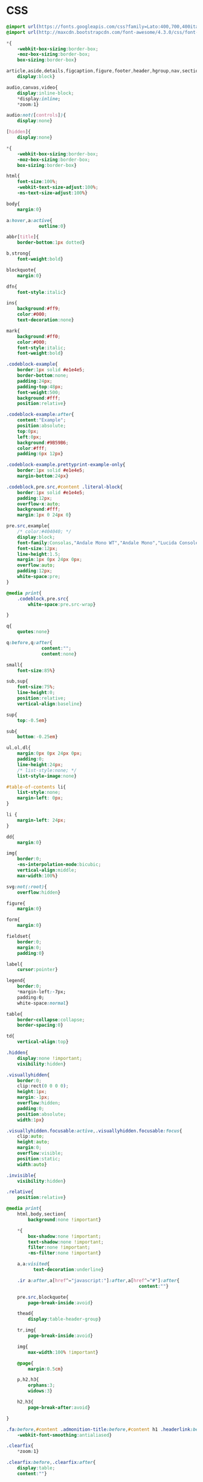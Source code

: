 ﻿

* CSS
  :PROPERTIES:
  :tangle:   css/readtheorg.css
  :END:

#+begin_src css
@import url(https://fonts.googleapis.com/css?family=Lato:400,700,400italic,700italic|Roboto+Slab:400,700|Inconsolata:400,700);
@import url(http://maxcdn.bootstrapcdn.com/font-awesome/4.3.0/css/font-awesome.min.css);

*{
    -webkit-box-sizing:border-box;
    -moz-box-sizing:border-box;
    box-sizing:border-box}

article,aside,details,figcaption,figure,footer,header,hgroup,nav,section{
    display:block}

audio,canvas,video{
    display:inline-block;
    *display:inline;
    *zoom:1}

audio:not([controls]){
    display:none}

[hidden]{
    display:none}

*{
    -webkit-box-sizing:border-box;
    -moz-box-sizing:border-box;
    box-sizing:border-box}

html{
    font-size:100%;
    -webkit-text-size-adjust:100%;
    -ms-text-size-adjust:100%}

body{
    margin:0}

a:hover,a:active{
            outline:0}

abbr[title]{
    border-bottom:1px dotted}

b,strong{
    font-weight:bold}

blockquote{
    margin:0}

dfn{
    font-style:italic}

ins{
    background:#ff9;
    color:#000;
    text-decoration:none}

mark{
    background:#ff0;
    color:#000;
    font-style:italic;
    font-weight:bold}

.codeblock-example{
    border:1px solid #e1e4e5;
    border-bottom:none;
    padding:24px;
    padding-top:48px;
    font-weight:500;
    background:#fff;
    position:relative}

.codeblock-example:after{
    content:"Example";
    position:absolute;
    top:0px;
    left:0px;
    background:#9B59B6;
    color:#fff;
    padding:6px 12px}

.codeblock-example.prettyprint-example-only{
    border:1px solid #e1e4e5;
    margin-bottom:24px}

.codeblock,pre.src,#content .literal-block{
    border:1px solid #e1e4e5;
    padding:12px;
    overflow-x:auto;
    background:#fff;
    margin:1px 0 24px 0}

pre.src,example{
    /* color:#404040; */
    display:block;
    font-family:Consolas,"Andale Mono WT","Andale Mono","Lucida Console","Lucida Sans Typewriter","DejaVu Sans Mono","Bitstream Vera Sans Mono","Liberation Mono","Nimbus Mono L",Monaco,"Courier New",Courier,monospace;
    font-size:12px;
    line-height:1.5;
    margin:1px 0px 24px 0px;
    overflow:auto;
    padding:12px;
    white-space:pre;
}

@media print{
    .codeblock,pre.src{
        white-space:pre.src-wrap}

}

q{
    quotes:none}

q:before,q:after{
             content:"";
             content:none}

small{
    font-size:85%}

sub,sup{
    font-size:75%;
    line-height:0;
    position:relative;
    vertical-align:baseline}

sup{
    top:-0.5em}

sub{
    bottom:-0.25em}

ul,ol,dl{
    margin:0px 0px 24px 0px;
    padding:0;
    line-height:24px;
    /* list-style:none; */
    list-style-image:none}

#table-of-contents li{
    list-style:none;
    margin-left: 0px;
}

li {
    margin-left: 24px;
}

dd{
    margin:0}

img{
    border:0;
    -ms-interpolation-mode:bicubic;
    vertical-align:middle;
    max-width:100%}

svg:not(:root){
    overflow:hidden}

figure{
    margin:0}

form{
    margin:0}

fieldset{
    border:0;
    margin:0;
    padding:0}

label{
    cursor:pointer}

legend{
    border:0;
    *margin-left:-7px;
    padding:0;
    white-space:normal}

table{
    border-collapse:collapse;
    border-spacing:0}

td{
    vertical-align:top}

.hidden{
    display:none !important;
    visibility:hidden}

.visuallyhidden{
    border:0;
    clip:rect(0 0 0 0);
    height:1px;
    margin:-1px;
    overflow:hidden;
    padding:0;
    position:absolute;
    width:1px}

.visuallyhidden.focusable:active,.visuallyhidden.focusable:focus{
    clip:auto;
    height:auto;
    margin:0;
    overflow:visible;
    position:static;
    width:auto}

.invisible{
    visibility:hidden}

.relative{
    position:relative}

@media print{
    html,body,section{
        background:none !important}

    *{
        box-shadow:none !important;
        text-shadow:none !important;
        filter:none !important;
        -ms-filter:none !important}

    a,a:visited{
          text-decoration:underline}

    .ir a:after,a[href^="javascript:"]:after,a[href^="#"]:after{
                                                 content:""}

    pre.src,blockquote{
        page-break-inside:avoid}

    thead{
        display:table-header-group}

    tr,img{
        page-break-inside:avoid}

    img{
        max-width:100% !important}

    @page{
        margin:0.5cm}

    p,h2,h3{
        orphans:3;
        widows:3}

    h2,h3{
        page-break-after:avoid}

}

.fa:before,#content .admonition-title:before,#content h1 .headerlink:before,#content h2 .headerlink:before,#content h3 .headerlink:before,#content h4 .headerlink:before,#content h5 .headerlink:before,#content h6 .headerlink:before,#content dl dt .headerlink:before,.icon:before,.wy-dropdown .caret:before,.wy-inline-validate.wy-inline-validate-success .wy-input-context:before,.wy-inline-validate.wy-inline-validate-danger .wy-input-context:before,.wy-inline-validate.wy-inline-validate-warning .wy-input-context:before,.wy-inline-validate.wy-inline-validate-info .wy-input-context:before,.wy-alert,#content .note,#content .attention,#content .caution,#content .danger,#content .error,#content .hint,#content .important,#content .tip,#content .warning,#content .seealso,#content .admonitiontodo,.btn,input[type="text"],input[type="password"],input[type="email"],input[type="url"],input[type="date"],input[type="month"],input[type="time"],input[type="datetime"],input[type="datetime-local"],input[type="week"],input[type="number"],input[type="search"],input[type="tel"],input[type="color"],select,textarea,#table-of-contents li.on a,#table-of-contents li.current>a,.wy-side-nav-search>a,.wy-side-nav-search .wy-dropdown>a,.wy-nav-top a{
    -webkit-font-smoothing:antialiased}

.clearfix{
    *zoom:1}

.clearfix:before,.clearfix:after{
    display:table;
    content:""}

.clearfix:after{
    clear:both}

/*!
 *  Font Awesome 4.1.0 by @davegandy - http://fontawesome.io - @fontawesome
 *  License - http://fontawesome.io/license (Font: SIL OFL 1.1, CSS: MIT License)
 */@font-face{
    font-family:'FontAwesome';
    src:url("../fonts/fontawesome-webfont.eot?v=4.1.0");
    src:url("../fonts/fontawesome-webfont.eot?#iefix&v=4.1.0") format("embedded-opentype"),url("../fonts/fontawesome-webfont.woff?v=4.1.0") format("woff"),url("../fonts/fontawesome-webfont.ttf?v=4.1.0") format("truetype"),url("../fonts/fontawesome-webfont.svg?v=4.1.0#fontawesomeregular") format("svg");
    font-weight:normal;
    font-style:normal}

.fa,#content .admonition-title,.icon{
    display:inline-block;
    font-family:FontAwesome;
    font-style:normal;
    font-weight:normal;
    line-height:1;
    -webkit-font-smoothing:antialiased;
    -moz-osx-font-smoothing:grayscale}

.fa-lg{
    font-size:1.33333em;
    line-height:0.75em;
    vertical-align:-15%}

.fa-2x{
    font-size:2em}

.fa-3x{
    font-size:3em}

.fa-4x{
    font-size:4em}

.fa-5x{
    font-size:5em}

.fa-fw{
    width:1.28571em;
    text-align:center}

.fa-ul{
    padding-left:0;
    margin-left:2.14286em;
    list-style-type:none}

.fa-ul>li{
    position:relative}

.fa-li{
    position:absolute;
    left:-2.14286em;
    width:2.14286em;
    top:0.14286em;
    text-align:center}

.fa-li.fa-lg{
    left:-1.85714em}

.fa-border{
    padding:.2em .25em .15em;
    border:solid 0.08em #eee;
    border-radius:.1em}

.pull-right{
    float:right}

.pull-left{
    float:left}

/* .fa.pull-left,#content .pull-left.admonition-title,#content h1 .pull-left.headerlink,#content h2 .pull-left.headerlink,#content h3 .pull-left.headerlink,#content h4 .pull-left.headerlink,#content h5 .pull-left.headerlink,#content h6 .pull-left.headerlink,#content dl dt .pull-left.headerlink,.pull-left.icon{ */
/*     margin-right:.3em} */
/*  */
/* .fa.pull-right,#content .pull-right.admonition-title,#content h1 .pull-right.headerlink,#content h2 .pull-right.headerlink,#content h3 .pull-right.headerlink,#content h4 .pull-right.headerlink,#content h5 .pull-right.headerlink,#content h6 .pull-right.headerlink,#content dl dt .pull-right.headerlink,.pull-right.icon{ */
/*     margin-left:.3em} */

.fa-spin{
    -webkit-animation:spin 2s infinite linear;
    -moz-animation:spin 2s infinite linear;
    -o-animation:spin 2s infinite linear;
    animation:spin 2s infinite linear}

@-moz-keyframes spin{
    0%{
        -moz-transform:rotate(0deg)}

    100%{
        -moz-transform:rotate(359deg)}

}

@-webkit-keyframes spin{
    0%{
        -webkit-transform:rotate(0deg)}

    100%{
        -webkit-transform:rotate(359deg)}

}

@-o-keyframes spin{
    0%{
        -o-transform:rotate(0deg)}

    100%{
        -o-transform:rotate(359deg)}

}

@keyframes spin{
    0%{
        -webkit-transform:rotate(0deg);
        transform:rotate(0deg)}

    100%{
        -webkit-transform:rotate(359deg);
        transform:rotate(359deg)}

}

.fa-rotate-90{
    filter:progid:DXImageTransform.Microsoft.BasicImage(rotation=1);
    -webkit-transform:rotate(90deg);
    -moz-transform:rotate(90deg);
    -ms-transform:rotate(90deg);
    -o-transform:rotate(90deg);
    transform:rotate(90deg)}

.fa-rotate-180{
    filter:progid:DXImageTransform.Microsoft.BasicImage(rotation=2);
    -webkit-transform:rotate(180deg);
    -moz-transform:rotate(180deg);
    -ms-transform:rotate(180deg);
    -o-transform:rotate(180deg);
    transform:rotate(180deg)}

.fa-rotate-270{
    filter:progid:DXImageTransform.Microsoft.BasicImage(rotation=3);
    -webkit-transform:rotate(270deg);
    -moz-transform:rotate(270deg);
    -ms-transform:rotate(270deg);
    -o-transform:rotate(270deg);
    transform:rotate(270deg)}

.fa-flip-horizontal{
    filter:progid:DXImageTransform.Microsoft.BasicImage(rotation=0);
    -webkit-transform:scale(-1, 1);
    -moz-transform:scale(-1, 1);
    -ms-transform:scale(-1, 1);
    -o-transform:scale(-1, 1);
    transform:scale(-1, 1)}

.fa-flip-vertical{
    filter:progid:DXImageTransform.Microsoft.BasicImage(rotation=2);
    -webkit-transform:scale(1, -1);
    -moz-transform:scale(1, -1);
    -ms-transform:scale(1, -1);
    -o-transform:scale(1, -1);
    transform:scale(1, -1)}

.fa-stack{
    position:relative;
    display:inline-block;
    width:2em;
    height:2em;
    line-height:2em;
    vertical-align:middle}

.fa-stack-1x,.fa-stack-2x{
    position:absolute;
    left:0;
    width:100%;
    text-align:center}

.fa-stack-1x{
    line-height:inherit}

.fa-stack-2x{
    font-size:2em}

.fa-inverse{
    color:#fff}

.fa,#content .admonition-title{
    font-family:inherit}

.fa:before,#content .admonition-title:before{
    font-family:"FontAwesome";
    display:inline-block;
    font-style:normal;
    font-weight:normal;
    line-height:1;
    text-decoration:inherit}

a .fa,a #content .admonition-title,#content a .admonition-title{
    display:inline-block;
    text-decoration:inherit}

.btn .fa,.btn #content .admonition-title,#content .btn .admonition-title,.nav #content .admonition-title,#content .nav .admonition-title,.nav .icon{
    display:inline}

.btn.fa:before,#content .btn.admonition-title:before{
    opacity:0.5;
    -webkit-transition:opacity 0.05s ease-in;
    -moz-transition:opacity 0.05s ease-in;
    transition:opacity 0.05s ease-in}

.btn.fa:hover:before,#content .btn.admonition-title:hover:before{
    opacity:1}

.btn-mini .fa:before,.btn-mini #content .admonition-title:before,#content .btn-mini .admonition-title:before{
    font-size:14px;
    vertical-align:-15%}

.wy-alert,#content .note,#content .attention,#content .caution,#content .danger,#content .error,#content .hint,#content .important,#content .tip,#content .warning,#content .seealso,#content .admonitiontodo{
    padding:12px;
    line-height:24px;
    margin-bottom:24px;
    /* background:#e7f2fa; */
}

.example{
    padding:12px;
    font-size: 12px;
    line-height: 1.5;
    margin-bottom:24px;
}

.wy-alert-title,#content .admonition-title{
    color:#fff;
    font-weight:bold;
    display:block;
    color:#fff;
    /* background:#6ab0de; */
    /* margin:-12px; */
    padding:6px 12px;
    margin-bottom:0px}

#content .danger,#content .error{
    background:#fdf3f2}

.wy-alert.wy-alert-warning,#content .wy-alert-warning.note,#content .attention,#content .caution,#content .wy-alert-warning.danger,#content .wy-alert-warning.error,#content .wy-alert-warning.hint,#content .wy-alert-warning.important,#content .wy-alert-warning.tip,#content .warning,#content .wy-alert-warning.seealso,#content .admonitiontodo{
    background:#ffedcc}

.inlinetask {
    background: #f2d9b4;  /* url(dialog-todo.png) no-repeat 10px 8px; */
    /* border: 2px solid #e9b96e; */
    border-right-style: none;
    border-left-style: none;
    /* padding: 10px 20px 10px 60px; */
    padding: 9px 12px;
    margin-bottom: 24px;
    font-family:"Roboto Slab","ff-tisa-web-pro","Georgia",Arial,sans-serif}

#content .admonition-title.note:before, #content .admonition-title.seealso:before,
#content .admonition-title.warning:before, #content .admonition-title.caution:before,
#content .admonition-title.attention:before,
#content .admonition-title.tip:before, #content .admonition-title.hint:before,
#content .admonition-title.important:before,
#content .admonition-title.error:before, #content .admonition-title.danger:before{
    font-family:FontAwesome;
    content: "";}

#content .note,#content .seealso{
    background:#e7f2fa}

#content .neutral{
    color:#404040;
    background:#e1e4e5}

#content .example{
    color:#404040;
    border:1px solid #e1e4e5;
    background:#f3f6f6}

.wy-alert p:last-child,#content .note p:last-child,#content .attention p:last-child,#content .caution p:last-child,#content .danger p:last-child,#content .error p:last-child,#content .hint p:last-child,#content .important p:last-child,#content .tip p:last-child,#content .warning p:last-child,#content .seealso p:last-child,#content .admonitiontodo p:last-child{
    margin-bottom:0}

#content .admonition-title.tip,#content .admonition-title.important,#content .admonition-title.hint{
    line-height: 1;
    background:#1abc9c}

#content .important,#content .tip,#content .hint{
    background:#dbfaf4}

#content .admonition-title.note,#content .admonition-title.seealso{
    line-height: 1;
    background:#6ab0de}

#content .admonition-title.warning,#content .admonition-title.caution,#content .admonition-title.attention{
    line-height: 1;
    background:#F0B37E}

#content .admonition-title.error,#content .admonition-title.danger{
    line-height: 1;
    background:#f29f97}

@media screen and (max-width: 768px){
    .wy-tray-container{
        bottom:auto;
        top:0;
        width:100%}

    .wy-tray-container li{
        width:100%}

}

button{
    font-size:100%;
    margin:0;
    vertical-align:baseline;
    *vertical-align:middle;
    cursor:pointer;
    line-height:normal;
    -webkit-appearance:button;
    *overflow:visible}

button::-moz-focus-inner,input::-moz-focus-inner{
                             border:0;
                             padding:0}

button[disabled]{
    cursor:default}

.btn{
    display:inline-block;
    border-radius:2px;
    line-height:normal;
    white-space:nowrap;
    text-align:center;
    cursor:pointer;
    font-size:100%;
    padding:6px 12px 8px 12px;
    color:#fff;
    border:1px solid rgba(0,0,0,0.1);
    background-color:#27AE60;
    text-decoration:none;
    font-weight:normal;
    font-family:"Lato","proxima-nova","Helvetica Neue",Arial,sans-serif;
    box-shadow:0px 1px 2px -1px rgba(255,255,255,0.5) inset,0px -2px 0px 0px rgba(0,0,0,0.1) inset;
    outline-none:false;
    vertical-align:middle;
    *display:inline;
    zoom:1;
    -webkit-user-drag:none;
    -webkit-user-select:none;
    -moz-user-select:none;
    -ms-user-select:none;
    user-select:none;
    -webkit-transition:all 0.1s linear;
    -moz-transition:all 0.1s linear;
    transition:all 0.1s linear}

.btn-hover{
    background:#2e8ece;
    color:#fff}

.btn:hover{
    background:#2cc36b;
    color:#fff}

.btn:focus{
    background:#2cc36b;
    outline:0}

.btn:active{
    box-shadow:0px -1px 0px 0px rgba(0,0,0,0.05) inset,0px 2px 0px 0px rgba(0,0,0,0.1) inset;
    padding:8px 12px 6px 12px}

.btn:visited{
    color:#fff}

.btn:disabled{
    background-image:none;
    filter:progid:DXImageTransform.Microsoft.gradient(enabled = false);
    filter:alpha(opacity=40);
    opacity:0.4;
    cursor:not-allowed;
    box-shadow:none}

.btn-disabled{
    background-image:none;
    filter:progid:DXImageTransform.Microsoft.gradient(enabled = false);
    filter:alpha(opacity=40);
    opacity:0.4;
    cursor:not-allowed;
    box-shadow:none}

.btn-disabled:hover,.btn-disabled:focus,.btn-disabled:active{
    background-image:none;
    filter:progid:DXImageTransform.Microsoft.gradient(enabled = false);
    filter:alpha(opacity=40);
    opacity:0.4;
    cursor:not-allowed;
    box-shadow:none}

.btn::-moz-focus-inner{
    padding:0;
    border:0}

.btn-small{
    font-size:80%}

.btn-info{
    background-color:#2980B9 !important}

.btn-info:hover{
    background-color:#2e8ece !important}

.btn-neutral{
    background-color:#f3f6f6 !important;
    color:#404040 !important}

.btn-neutral:hover{
    background-color:#e5ebeb !important;
    color:#404040}

.btn-neutral:visited{
    color:#404040 !important}

.btn-success{
    background-color:#27AE60 !important}

.btn-success:hover{
    background-color:#295 !important}

.btn-danger{
    background-color:#E74C3C !important}

.btn-danger:hover{
    background-color:#ea6153 !important}

.btn-warning{
    background-color:#E67E22 !important}

.btn-warning:hover{
    background-color:#e98b39 !important}

.btn-invert{
    background-color:#222}

.btn-invert:hover{
    background-color:#2f2f2f !important}

.btn-link{
    background-color:transparent !important;
    color:#2980B9;
    box-shadow:none;
    border-color:transparent !important}

.btn-link:hover{
    background-color:transparent !important;
    color:#409ad5 !important;
    box-shadow:none}

.btn-link:active{
    background-color:transparent !important;
    color:#409ad5 !important;
    box-shadow:none}

.btn-link:visited{
    color:#9B59B6}

.wy-btn-group{
    margin-bottom:24px;
    *zoom:1}

.wy-btn-group:before,.wy-btn-group:after{
    display:table;
    content:""}

.wy-btn-group:after{
    clear:both}

legend{
    display:block;
    width:100%;
    border:0;
    padding:0;
    white-space:normal;
    margin-bottom:24px;
    font-size:150%;
    *margin-left:-7px}

label{
    display:block;
    margin:0 0 0.3125em 0;
    color:#333;
    font-size:90%}

input,select,textarea{
    font-size:100%;
    margin:0;
    vertical-align:baseline;
    *vertical-align:middle}

.wy-form-message-inline{
    display:inline-block;
    padding-left:0.3em;
    color:#666;
    vertical-align:middle;
    font-size:90%}

.wy-form-message{
    display:block;
    color:#999;
    font-size:70%;
    margin-top:0.3125em;
    font-style:italic}

input{
    line-height:normal}

input[type="button"],input[type="reset"],input[type="submit"]{
    -webkit-appearance:button;
    cursor:pointer;
    font-family:"Lato","proxima-nova","Helvetica Neue",Arial,sans-serif;
    *overflow:visible}

input[type="text"],input[type="password"],input[type="email"],input[type="url"],input[type="date"],input[type="month"],input[type="time"],input[type="datetime"],input[type="datetime-local"],input[type="week"],input[type="number"],input[type="search"],input[type="tel"],input[type="color"]{
    -webkit-appearance:none;
    padding:6px;
    display:inline-block;
    border:1px solid #ccc;
    font-size:80%;
    font-family:"Lato","proxima-nova","Helvetica Neue",Arial,sans-serif;
    box-shadow:inset 0 1px 3px #ddd;
    border-radius:0;
    -webkit-transition:border 0.3s linear;
    -moz-transition:border 0.3s linear;
    transition:border 0.3s linear}

input[type="datetime-local"]{
    padding:0.34375em 0.625em}

input[disabled]{
    cursor:default}

input[type="checkbox"],input[type="radio"]{
    -webkit-box-sizing:border-box;
    -moz-box-sizing:border-box;
    box-sizing:border-box;
    padding:0;
    margin-right:0.3125em;
    *height:13px;
    *width:13px}

input[type="search"]{
    -webkit-box-sizing:border-box;
    -moz-box-sizing:border-box;
    box-sizing:border-box}

input[type="search"]::-webkit-search-cancel-button,input[type="search"]::-webkit-search-decoration{
                                                       -webkit-appearance:none}

input[type="text"]:focus,input[type="password"]:focus,input[type="email"]:focus,input[type="url"]:focus,input[type="date"]:focus,input[type="month"]:focus,input[type="time"]:focus,input[type="datetime"]:focus,input[type="datetime-local"]:focus,input[type="week"]:focus,input[type="number"]:focus,input[type="search"]:focus,input[type="tel"]:focus,input[type="color"]:focus{
    outline:0;
    outline:thin dotted \9;
    border-color:#333}

input.no-focus:focus{
    border-color:#ccc !important}

input[type="file"]:focus,input[type="radio"]:focus,input[type="checkbox"]:focus{
    outline:thin dotted #333;
    outline:1px auto #129FEA}

input[type="text"][disabled],input[type="password"][disabled],input[type="email"][disabled],input[type="url"][disabled],input[type="date"][disabled],input[type="month"][disabled],input[type="time"][disabled],input[type="datetime"][disabled],input[type="datetime-local"][disabled],input[type="week"][disabled],input[type="number"][disabled],input[type="search"][disabled],input[type="tel"][disabled],input[type="color"][disabled]{
    cursor:not-allowed;
    background-color:#f3f6f6;
    color:#cad2d3}

input:focus:invalid,textarea:focus:invalid,select:focus:invalid{
                                               color:#E74C3C;
                                               border:1px solid #E74C3C}

input:focus:invalid:focus,textarea:focus:invalid:focus,select:focus:invalid:focus{
                                                           border-color:#E74C3C}

input[type="file"]:focus:invalid:focus,input[type="radio"]:focus:invalid:focus,input[type="checkbox"]:focus:invalid:focus{
                                                                                   outline-color:#E74C3C}

input.wy-input-large{
    padding:12px;
    font-size:100%}

textarea{
    overflow:auto;
    vertical-align:top;
    width:100%;
    font-family:"Lato","proxima-nova","Helvetica Neue",Arial,sans-serif}

select,textarea{
    padding:0.5em 0.625em;
    display:inline-block;
    border:1px solid #ccc;
    font-size:80%;
    box-shadow:inset 0 1px 3px #ddd;
    -webkit-transition:border 0.3s linear;
    -moz-transition:border 0.3s linear;
    transition:border 0.3s linear}

select{
    border:1px solid #ccc;
    background-color:#fff}

select[multiple]{
    height:auto}

select:focus,textarea:focus{
                 outline:0}

select[disabled],textarea[disabled],input[readonly],select[readonly],textarea[readonly]{
    cursor:not-allowed;
    background-color:#fff;
    color:#cad2d3;
    border-color:transparent}

.wy-checkbox,.wy-radio{
    margin:6px 0;
    color:#404040;
    display:block}

.wy-checkbox input,.wy-radio input{
    vertical-align:baseline}

.wy-form-message-inline{
    display:inline-block;
    *display:inline;
    *zoom:1;
    vertical-align:middle}

.wy-input-prefix,.wy-input-suffix{
    white-space:nowrap;
    padding:6px}

.wy-input-prefix .wy-input-context,.wy-input-suffix .wy-input-context{
    line-height:27px;
    padding:0 8px;
    display:inline-block;
    font-size:80%;
    background-color:#f3f6f6;
    border:solid 1px #ccc;
    color:#999}

.wy-input-suffix .wy-input-context{
    border-left:0}

.wy-input-prefix .wy-input-context{
    border-right:0}

.wy-inline-validate{
    white-space:nowrap}

.wy-inline-validate .wy-input-context{
    padding:0.5em 0.625em;
    display:inline-block;
    font-size:80%}

.wy-inline-validate.wy-inline-validate-success .wy-input-context{
    color:#27AE60}

.wy-inline-validate.wy-inline-validate-danger .wy-input-context{
    color:#E74C3C}

.wy-inline-validate.wy-inline-validate-warning .wy-input-context{
    color:#E67E22}

.wy-inline-validate.wy-inline-validate-info .wy-input-context{
    color:#2980B9}

.rotate-90{
    -webkit-transform:rotate(90deg);
    -moz-transform:rotate(90deg);
    -ms-transform:rotate(90deg);
    -o-transform:rotate(90deg);
    transform:rotate(90deg)}

.rotate-180{
    -webkit-transform:rotate(180deg);
    -moz-transform:rotate(180deg);
    -ms-transform:rotate(180deg);
    -o-transform:rotate(180deg);
    transform:rotate(180deg)}

.rotate-270{
    -webkit-transform:rotate(270deg);
    -moz-transform:rotate(270deg);
    -ms-transform:rotate(270deg);
    -o-transform:rotate(270deg);
    transform:rotate(270deg)}

.mirror{
    -webkit-transform:scaleX(-1);
    -moz-transform:scaleX(-1);
    -ms-transform:scaleX(-1);
    -o-transform:scaleX(-1);
    transform:scaleX(-1)}

.mirror.rotate-90{
    -webkit-transform:scaleX(-1) rotate(90deg);
    -moz-transform:scaleX(-1) rotate(90deg);
    -ms-transform:scaleX(-1) rotate(90deg);
    -o-transform:scaleX(-1) rotate(90deg);
    transform:scaleX(-1) rotate(90deg)}

.mirror.rotate-180{
    -webkit-transform:scaleX(-1) rotate(180deg);
    -moz-transform:scaleX(-1) rotate(180deg);
    -ms-transform:scaleX(-1) rotate(180deg);
    -o-transform:scaleX(-1) rotate(180deg);
    transform:scaleX(-1) rotate(180deg)}

.mirror.rotate-270{
    -webkit-transform:scaleX(-1) rotate(270deg);
    -moz-transform:scaleX(-1) rotate(270deg);
    -ms-transform:scaleX(-1) rotate(270deg);
    -o-transform:scaleX(-1) rotate(270deg);
    transform:scaleX(-1) rotate(270deg)}

@media only screen and (max-width: 480px){
    .wy-form label{
        margin-bottom:0.3em;
        display:block}

    .wy-form .wy-help-inline,.wy-form-message-inline,.wy-form-message{
        display:block;
        font-size:80%;
        padding:6px 0}

}

@media screen and (max-width: 768px){
    .tablet-hide{
        display:none}

}

@media screen and (max-width: 480px){
    .mobile-hide{
        display:none}

}

.float-left{
    float:left}

.float-right{
    float:right}

.full-width{
    width:100%}

table{
    border-collapse:collapse;
    border-spacing:0;
    empty-cells:show;
    margin-bottom:24px}

table caption, .figure p{
    color:#000;
    font:italic 85%/1 arial,sans-serif;
    padding:1em 0;}

table td,table th{
    font-size:90%;
    margin:0;
    overflow:visible;
    padding:8px 16px;
    background-color: transparent;
    border: 1px solid #e1e4e5;}

/* table td:first-child,table th:first-child{ */
/*     border-left-width:0} */
/*  */
/* table thead{ */
/*     color:#000; */
/*     text-align:left; */
/*     vertical-align:bottom; */
/*     white-space:nowrap} */
/*  */
table thead th{
    font-weight:bold;
    border-bottom:solid 2px #e1e4e5}

/* table td{ */
/*     background-color:transparent; */
/*     vertical-align:middle} */
/*  */
/* table td p{ */
/*     line-height:18px} */
/*  */
/* table td p:last-child{ */
/*     margin-bottom:0} */
/*  */
/* table table-cell-min{ */
/*     width:1%; */
/*     padding-right:0} */
/*  */
/* table table-cell-min input[type=checkbox],table table-cell-min input[type=checkbox]{ */
/*     margin:0} */
/*  */
table tr:nth-child(2n-1) td{
    background-color:#f3f6f6}

a{
    color:#2980B9;
    text-decoration:none;
    cursor:pointer}

a:hover{
    color:#3091d1}

a:visited{
    color:#9B59B6}

html{
    height:100%;
    overflow-x:hidden}

body{
    font-family:"Lato","proxima-nova","Helvetica Neue",Arial,sans-serif;
    font-weight:normal;
    color:#404040;
    min-height:100%;
    overflow-x:hidden;
    background:#edf0f2}

.left{
    text-align:left}

.center{
    text-align:center}

.right{
    text-align:right}

.wy-text-large{
    font-size:120%}

.wy-text-normal{
    font-size:100%}

.wy-text-small,small{
    font-size:80%}

.wy-text-strike{
    text-decoration:line-through}

.wy-text-warning{
    color:#E67E22 !important}

a.wy-text-warning:hover{
    color:#eb9950 !important}

.wy-text-info{
    color:#2980B9 !important}

a.wy-text-info:hover{
    color:#409ad5 !important}

.wy-text-success{
    color:#27AE60 !important}

a.wy-text-success:hover{
    color:#36d278 !important}

.wy-text-danger{
    color:#E74C3C !important}

a.wy-text-danger:hover{
    color:#ed7669 !important}

.wy-text-neutral{
    color:#404040 !important}

a.wy-text-neutral:hover{
    color:#595959 !important}

h1,h2,h3,h4,h5,h6,legend{
    margin-top:0;
    font-weight:700;
    font-family:"Roboto Slab","ff-tisa-web-pro","Georgia",Arial,sans-serif}

p{
    line-height:24px;
    margin:0;
    font-size:16px;
    margin-bottom:24px}

h1{
    font-size:175%}

h2{
    font-size:150%}

h3{
    font-size:125%}

h4{
    font-size:115%}

h5{
    font-size:110%}

h6{
    font-size:100%}

hr{
    display:block;
    height:1px;
    border:0;
    border-top:1px solid #e1e4e5;
    margin:24px 0;
    padding:0}

code,#content tt{
    white-space:nowrap;
    max-width:100%;
    background:#fff;
    border:solid 1px #e1e4e5;
    font-size:75%;
    padding:0 5px;
    font-family:Consolas,"Andale Mono WT","Andale Mono","Lucida Console","Lucida Sans Typewriter","DejaVu Sans Mono","Bitstream Vera Sans Mono","Liberation Mono","Nimbus Mono L",Monaco,"Courier New",Courier,monospace;
    /* color:#000; */  /* for clickable code */
    overflow-x:auto}

code.code-large,#content tt.code-large{
    font-size:90%}

.wy-plain-list-disc,#content .section ul,#content .toctree-wrapper ul,article ul{
    list-style:disc;
    line-height:24px;
    margin-bottom:24px}

.wy-plain-list-disc li,#content .section ul li,#content .toctree-wrapper ul li,article ul li{
    list-style:disc;
    margin-left:24px}

.wy-plain-list-disc li p:last-child,#content .section ul li p:last-child,#content .toctree-wrapper ul li p:last-child,article ul li p:last-child{
                                                                                                                                  margin-bottom:0}

.wy-plain-list-disc li ul,#content .section ul li ul,#content .toctree-wrapper ul li ul,article ul li ul{
    margin-bottom:0}

.wy-plain-list-disc li li,#content .section ul li li,#content .toctree-wrapper ul li li,article ul li li{
    list-style:circle}

.wy-plain-list-disc li li li,#content .section ul li li li,#content .toctree-wrapper ul li li li,article ul li li li{
    list-style:square}

.wy-plain-list-disc li ol li,#content .section ul li ol li,#content .toctree-wrapper ul li ol li,article ul li ol li{
    list-style:decimal}

.wy-plain-list-decimal,#content .section ol,#content ol,article ol{
    list-style:decimal;
    line-height:24px;
    margin-bottom:24px}

.wy-plain-list-decimal li,#content .section ol li,#content ol li,article ol li{
    list-style:decimal;
    margin-left:24px}

.wy-plain-list-decimal li p:last-child,#content .section ol li p:last-child,#content ol li p:last-child,article ol li p:last-child{
                                                                                                                           margin-bottom:0}

.wy-plain-list-decimal li ul,#content .section ol li ul,#content ol li ul,article ol li ul{
    margin-bottom:0}

.wy-plain-list-decimal li ul li,#content .section ol li ul li,#content ol li ul li,article ol li ul li{
    list-style:disc}

.wy-breadcrumbs li{
    display:inline-block}

.wy-breadcrumbs li.wy-breadcrumbs-aside{
    float:right}

.wy-breadcrumbs li a{
    display:inline-block;
    padding:5px}

.wy-breadcrumbs li a:first-child{
    padding-left:0}

.wy-breadcrumbs-extra{
    margin-bottom:0;
    color:#b3b3b3;
    font-size:80%;
    display:inline-block}

@media screen and (max-width: 480px){
    .wy-breadcrumbs-extra{
        display:none}

    .wy-breadcrumbs li.wy-breadcrumbs-aside{
        display:none}

}

@media print{
    .wy-breadcrumbs li.wy-breadcrumbs-aside{
        display:none}

}

.wy-affix{
    position:fixed;
    top:1.618em}

.wy-menu a:hover{
    text-decoration:none}

.wy-menu-horiz{
    *zoom:1}

.wy-menu-horiz:before,.wy-menu-horiz:after{
    display:table;
    content:""}

.wy-menu-horiz:after{
    clear:both}

.wy-menu-horiz ul,.wy-menu-horiz li{
    display:inline-block}

.wy-menu-horiz li:hover{
    background:rgba(255,255,255,0.1)}

.wy-menu-horiz li.divide-left{
    border-left:solid 1px #404040}

.wy-menu-horiz li.divide-right{
    border-right:solid 1px #404040}

.wy-menu-horiz a{
    height:32px;
    display:inline-block;
    line-height:32px;
    padding:0 16px}

#table-of-contents header{
    height:32px;
    display:inline-block;
    line-height:32px;
    padding:0 1.618em;
    display:block;
    font-weight:bold;
    text-transform:uppercase;
    font-size:80%;
    color:#2980B9;
    white-space:nowrap}

#table-of-contents ul{
    margin-bottom:0}

#table-of-contents li.divide-top{
    border-top:solid 1px #404040}

#table-of-contents li.divide-bottom{
    border-bottom:solid 1px #404040}

#table-of-contents li.current{
    background:#e3e3e3}

#table-of-contents li.current a{
    color:gray;
    border-right:solid 1px #c9c9c9;
    padding:0.4045em 2.427em}

#table-of-contents li.current a:hover{
    background:#d6d6d6}

#table-of-contents li a{
    /* color:#404040; */
    padding:0.4045em 1.618em;
    position:relative;
    /* background:#fcfcfc; */
    border:none;
    /* border-bottom:solid 1px #c9c9c9; */
    /* border-top:solid 1px #c9c9c9; */
    padding-left:1.618em -4px}

#table-of-contents li.on a:hover,#table-of-contents li.current>a:hover{
    background:#fcfcfc}

#table-of-contents li ul li a{
    /* background:#c9c9c9; */
    padding:0.4045em 2.427em}

#table-of-contents li.current ul{
    display:block}

/* #table-of-contents li ul{ */
/*     margin-bottom:0; */
/*     display:none} */

#table-of-contents .local-toc li ul{
    display:block}

#table-of-contents li ul li a{
    margin-bottom:0;
    color:#b3b3b3;
    font-weight:normal}

#table-of-contents a{
    display:inline-block;
    line-height:18px;
    padding:0.4045em 1.618em;
    display:block;
    position:relative;
    font-size:90%;
    color:#b3b3b3}

#table-of-contents a:hover{
    background-color:#4e4a4a;
    cursor:pointer}

/* #text-table-of-contents { */
/*     overflow:scroll; */
/* } */

.wy-menu-vertical a:active{
    background-color:#2980B9;
    cursor:pointer;
    color:#fff}

.wy-side-nav-search{
    z-index:200;
    background-color:#2980B9;
    text-align:center;
    padding:0.809em;
    display:block;
    color:#fcfcfc;
    margin-bottom:0.809em}

.wy-side-nav-search input[type=text]{
    width:100%;
    border-radius:50px;
    padding:6px 12px;
    border-color:#2472a4}

.wy-side-nav-search img{
    display:block;
    margin:auto auto 0.809em auto;
    height:45px;
    width:45px;
    background-color:#2980B9;
    padding:5px;
    border-radius:100%}

.wy-side-nav-search>a,.wy-side-nav-search .wy-dropdown>a{
    color:#fcfcfc;
    font-size:100%;
    font-weight:bold;
    display:inline-block;
    padding:4px 6px;
    margin-bottom:0.809em}

.wy-side-nav-search>a:hover,.wy-side-nav-search .wy-dropdown>a:hover{
    background:rgba(255,255,255,0.1)}

.wy-nav .wy-menu-vertical header{
    color:#2980B9}

.wy-nav .wy-menu-vertical a{
    color:#b3b3b3}

.wy-nav .wy-menu-vertical a:hover{
    background-color:#2980B9;
    color:#fff}

.wy-grid-for-nav{
    position:absolute;
    width:100%;
    height:100%}

#table-of-contents{
    position:fixed;
    top:0;
    left:0;
    width:300px;
    overflow:hidden;
    min-height:100%;
    background:#343131;
    z-index:200}

#table-of-contents h2{
    z-index:200;
    background-color:#2980B9;
    text-align:center;
    padding:0.809em;
    display:block;
    color:#fcfcfc;
    font-size: 100%;
    margin-bottom:0.809em}

#content{
    margin-left:300px;
    background:#fcfcfc;
    min-height:100%}

#content{
    padding:1.618em 3.236em;
    height:100%;
    max-width:800px;
    /* margin:auto */
}

.wy-body-mask{
    position:fixed;
    width:100%;
    height:100%;
    background:rgba(0,0,0,0.2);
    display:none;
    z-index:499}

.wy-body-mask.on{
    display:block}

footer{
    color:#999}

footer p{
    margin-bottom:12px}

@media screen and (max-width: 768px){
    .wy-body-for-nav{
        background:#fcfcfc}

    .wy-nav-top{
        display:block}

    .wy-nav-side{
        left:-300px}

    .wy-nav-side.shift{
        width:85%;
        left:0}

    #content{
        margin-left:0}

    #content #content{
        padding:1.618em}

    #content.shift{
        position:fixed;
        min-width:100%;
        left:85%;
        top:0;
        height:100%;
        overflow:hidden}

}

@media screen and (min-width: 1400px){
    #content{
        background:rgba(0,0,0,0.05)}

    #content{
        background:#fcfcfc}

}

@media print{
    #copyright,footer,.wy-nav-side{
        display:none}

    #content{
        margin-left:0}

}

nav.stickynav{
    position:fixed;
    top:0}

#copyright, #postamble{
    position:fixed;
    bottom:0;
    left:0;
    width:300px;
    color:#fcfcfc;
    background:#1f1d1d;
    border-top:solid 10px #343131;
    font-family:"Lato","proxima-nova","Helvetica Neue",Arial,sans-serif;
    font-size: 90%;
    z-index:400;
    padding:12px;
}

#postamble .author {
    font-size: 100%;
    margin-bottom: 0px;
}

#postamble .date {
    font-size: 90%;
    margin-bottom: 0px;
    color: #27AE60;
}

#postamble .creator,#postamble .validation {
    display:none;
}

#copyright a{
    color:#2980B9;
    text-decoration:none}

#copyright .rst-current-version{
    padding:12px;
    background-color:#272525;
    display:block;
    text-align:right;
    font-size:90%;
    cursor:pointer;
    color:#27AE60;
    *zoom:1}

@media screen and (max-width: 768px){
    #copyright{
        width:85%;
        display:none}

    #copyright.shift{
        display:block}

    img{
        width:100%;
        height:auto}

}

#content img{
    max-width:100%;
    height:auto !important}

#content div.figure{
    margin-bottom:24px}

#content div.figure.align-center{
    text-align:center}

#content .section>img,#content .section>a>img{
    margin-bottom:24px}

blockquote{
    /* margin-left:24px; */
    line-height:24px;
    margin-bottom:24px;
    background-color: #F0F0F0;
    border-left:5px solid #CCCCCC;
    padding: 6px 20px;
    font-style:italic;
}

.verse{
    border-left:5px solid #6AB0DE;
    background-color: #E7F2FA;
    padding: 6px 20px;
    font-style:italic;
}

#content .note .last,#content .attention .last,#content .caution .last,#content .danger .last,#content .error .last,#content .hint .last,#content .important .last,#content .tip .last,#content .warning .last,#content .seealso .last,#content .admonitiontodo .last{
    margin-bottom:0}

#content .admonition-title:before{
    margin-right:4px}

#content .section ol p,#content .section ul p{
    margin-bottom:12px}

#content .line-block{
    margin-left:24px}

#content .toc-backref{
    color:#404040}

#content .align-right{
    float:right;
    margin:0px 0px 24px 24px}

#content .align-left{
    float:left;
    margin:0px 24px 24px 0px}

#content .align-center{
    margin:auto;
    display:block}

#content h1 .headerlink,#content h2 .headerlink,#content h3 .headerlink,#content h4 .headerlink,#content h5 .headerlink,#content h6 .headerlink,#content dl dt .headerlink{
    display:none;
    visibility:hidden;
    font-size:14px}

#content h1 .headerlink:after,#content h2 .headerlink:after,#content h3 .headerlink:after,#content h4 .headerlink:after,#content h5 .headerlink:after,#content h6 .headerlink:after,#content dl dt .headerlink:after{
    visibility:visible;
    content:"";
    font-family:FontAwesome;
    display:inline-block}

#content h1:hover .headerlink,#content h2:hover .headerlink,#content h3:hover .headerlink,#content h4:hover .headerlink,#content h5:hover .headerlink,#content h6:hover .headerlink,#content dl dt:hover .headerlink{
    display:inline-block}

#content .sidebar{
    float:right;
    width:40%;
    display:block;
    margin:0 0 24px 24px;
    padding:24px;
    background:#f3f6f6;
    border:solid 1px #e1e4e5}

#content .sidebar p,#content .sidebar ul,#content .sidebar dl{
    font-size:90%}

#content .sidebar .last{
    margin-bottom:0}

#content .sidebar .sidebar-title{
    display:block;
    font-family:"Roboto Slab","ff-tisa-web-pro","Georgia",Arial,sans-serif;
    font-weight:bold;
    background:#e1e4e5;
    padding:6px 12px;
    margin:-24px;
    margin-bottom:24px;
    font-size:100%}

#content .highlighted{
    background:#F1C40F;
    display:inline-block;
    font-weight:bold;
    padding:0 6px}

#content .footnote-reference,#content .citation-reference{
    vertical-align:super;
    font-size:90%}

#content tt{
    color:#000}

#content a tt{
    color:#2980B9}

#content dl{
    margin-bottom:24px}

#content dl dt{
    font-weight:bold}

#content dl p,#content dl table,#content dl ul,#content dl ol{
    margin-bottom:12px !important}

#content dl dd{
    margin:0 0 12px 24px}

#content .viewcode-link,#content .viewcode-back{
    display:inline-block;
    color:#27AE60;
    font-size:80%;
    padding-left:24px}

#content .viewcode-back{
    display:block;
    float:right}

@media screen and (max-width: 480px){
    #content .sidebar{
        width:100%}

}

span[id*='MathJax-Span']{
    color:#404040}

.math{
    text-align:center}

/* .tag{ */
/*     text-align: right; */
/* } */

.todo{
    background-color: #f29f97;
    padding: 0px 4px;
    color: #fff;
}

.done{
    background-color: #6ab0de;
    padding: 0px 4px;
    color: #fff;
}

#footnotes{
    border-top:1px solid #e1e4e5;
    padding-top: 36px;
}

h2.footnotes{
    display:none;
}

.footnum, .footref{
    color: #2980b9;
    font-size: 170%;
    font-family:"Lato","proxima-nova","Helvetica Neue",Arial,sans-serif;
}

.footnum:before, .footref:before{
    content:"[";
}

.footnum:after, .footref:after{
    content:"]";
}

.footpara {
    color: #999;
    font-size: 90%;
    font-family:"Lato","proxima-nova","Helvetica Neue",Arial,sans-serif;
    padding-bottom: 8px;
    padding-left: 16px;
    padding-right: 16px;
    padding-top: 8px;
    line-height: 1.25em;
    /* display: inline; */
}

.tag span {
    background-color: #EDEDED;
    border: 1px solid #EDEDED;
    color: #939393;
    cursor: pointer;
    display: block;
    float: right;
    font-size: 80%;
    font-weight: normal;
    margin: 0 3px;
    padding: 1px 2px;
    border-radius: 10px;
}

.tag .FLAGGED {
    background-color: #DB2D27;
    border: 1px solid #DB2D27;
    color: white;
    font-weight: bold;
}

.timestamp {
    font-family: Consolas,"Andale Mono WT","Andale Mono","Lucida Console","Lucida Sans Typewriter","DejaVu Sans Mono","Bitstream Vera Sans Mono","Liberation Mono","Nimbus Mono L",Monaco,"Courier New",Courier,monospace;
    font-size: 90%;
    color: navy;
}

ul.nav li ul li {
    display: none;
}

ul.nav li.active ul li {
    display: inline;
}

ul.nav li.active ul li a {
    background-color: #E3E3E3;
    color: #8099B0;
    border-right:solid 1px #c9c9c9 !important;
}

ul.nav li.active ul li.active a {
    background-color: #D6D6D6;
    color: black !important;
    font-weight: bold !important;
}

ul.nav li ul li ul li {
    display: none !important; /* as long as nav is on multiple levels of ul */
    /* display: none; /\* as long as nav is on multiple levels of ul *\/ */
}

ul.nav li.active > a {
    border-bottom:solid 1px #c9c9c9 !important;
    border-right:solid 1px #c9c9c9 !important;
}

ul.nav li.active a {
    color: gray !important;
    font-weight:bold;
    background-color: white;
    border-right:solid 0px white !important;
}

ul.nav > li.active > a {
    color: black !important;
}
#+end_src

* CSS
  :PROPERTIES:
  :tangle:   css/htmlize.css
  :END:

#+begin_src css
.org-bold { /* bold */ font-weight: bold; }
.org-bold-italic { /* bold-italic */ font-weight: bold; font-style: italic; }
.org-buffer-menu-buffer { /* buffer-menu-buffer */ font-weight: bold; }
.org-builtin { /* font-lock-builtin-face */ color: #7a378b; }
.org-button { /* button */ text-decoration: underline; }
.org-calendar-today { /* calendar-today */ text-decoration: underline; }
.org-change-log-acknowledgement { /* change-log-acknowledgement */ color: #b22222; }
.org-change-log-conditionals { /* change-log-conditionals */ color: #a0522d; }
.org-change-log-date { /* change-log-date */ color: #8b2252; }
.org-change-log-email { /* change-log-email */ color: #a0522d; }
.org-change-log-file { /* change-log-file */ color: #0000ff; }
.org-change-log-function { /* change-log-function */ color: #a0522d; }
.org-change-log-list { /* change-log-list */ color: #a020f0; }
.org-change-log-name { /* change-log-name */ color: #008b8b; }
.org-comint-highlight-input { /* comint-highlight-input */ font-weight: bold; }
.org-comint-highlight-prompt { /* comint-highlight-prompt */ color: #00008b; }
.org-comment { /* font-lock-comment-face */ color: #999988; font-style: italic; }
.org-comment-delimiter { /* font-lock-comment-delimiter-face */ color: #999988; font-style: italic; }
.org-completions-annotations { /* completions-annotations */ font-style: italic; }
.org-completions-common-part { /* completions-common-part */ color: #000000; background-color: #ffffff; }
.org-completions-first-difference { /* completions-first-difference */ font-weight: bold; }
.org-constant { /* font-lock-constant-face */ color: #008b8b; }
.org-diary { /* diary */ color: #ff0000; }
.org-diff-context { /* diff-context */ color: #7f7f7f; }
.org-diff-file-header { /* diff-file-header */ background-color: #b3b3b3; font-weight: bold; }
.org-diff-function { /* diff-function */ background-color: #cccccc; }
.org-diff-header { /* diff-header */ background-color: #cccccc; }
.org-diff-hunk-header { /* diff-hunk-header */ background-color: #cccccc; }
.org-diff-index { /* diff-index */ background-color: #b3b3b3; font-weight: bold; }
.org-diff-nonexistent { /* diff-nonexistent */ background-color: #b3b3b3; font-weight: bold; }
.org-diff-refine-change { /* diff-refine-change */ background-color: #d9d9d9; }
.org-dired-directory { /* dired-directory */ color: #0000ff; }
.org-dired-flagged { /* dired-flagged */ color: #ff0000; font-weight: bold; }
.org-dired-header { /* dired-header */ color: #228b22; }
.org-dired-ignored { /* dired-ignored */ color: #7f7f7f; }
.org-dired-mark { /* dired-mark */ color: #008b8b; }
.org-dired-marked { /* dired-marked */ color: #ff0000; font-weight: bold; }
.org-dired-perm-write { /* dired-perm-write */ color: #b22222; }
.org-dired-symlink { /* dired-symlink */ color: #a020f0; }
.org-dired-warning { /* dired-warning */ color: #ff0000; font-weight: bold; }
.org-doc { /* font-lock-doc-face */ color: #8b2252; }
.org-escape-glyph { /* escape-glyph */ color: #a52a2a; }
.org-file-name-shadow { /* file-name-shadow */ color: #7f7f7f; }
.org-flyspell-duplicate { /* flyspell-duplicate */ color: #cdad00; font-weight: bold; text-decoration: underline; }
.org-flyspell-incorrect { /* flyspell-incorrect */ color: #ff4500; font-weight: bold; text-decoration: underline; }
.org-fringe { /* fringe */ background-color: #f2f2f2; }
.org-function-name { /* font-lock-function-name-face */ color: teal; }
.org-header-line { /* header-line */ color: #333333; background-color: #e5e5e5; }
.org-help-argument-name { /* help-argument-name */ font-style: italic; }
.org-highlight { /* highlight */ background-color: #b4eeb4; }
.org-holiday { /* holiday */ background-color: #ffc0cb; }
.org-isearch { /* isearch */ color: #b0e2ff; background-color: #cd00cd; }
.org-isearch-fail { /* isearch-fail */ background-color: #ffc1c1; }
.org-italic { /* italic */ font-style: italic; }
.org-keyword { /* font-lock-keyword-face */ color: #0086b3; }
.org-lazy-highlight { /* lazy-highlight */ background-color: #afeeee; }
.org-link { /* link */ color: #0000ff; text-decoration: underline; }
.org-link-visited { /* link-visited */ color: #8b008b; text-decoration: underline; }
.org-log-edit-header { /* log-edit-header */ color: #a020f0; }
.org-log-edit-summary { /* log-edit-summary */ color: #0000ff; }
.org-log-edit-unknown-header { /* log-edit-unknown-header */ color: #b22222; }
.org-match { /* match */ background-color: #ffff00; }
.org-next-error { /* next-error */ background-color: #eedc82; }
.org-nobreak-space { /* nobreak-space */ color: #a52a2a; text-decoration: underline; }
.org-org-archived { /* org-archived */ color: #7f7f7f; }
.org-org-block { /* org-block */ color: #7f7f7f; }
.org-org-block-begin-line { /* org-block-begin-line */ color: #b22222; }
.org-org-block-end-line { /* org-block-end-line */ color: #b22222; }
.org-org-checkbox { /* org-checkbox */ font-weight: bold; }
.org-org-checkbox-statistics-done { /* org-checkbox-statistics-done */ color: #228b22; font-weight: bold; }
.org-org-checkbox-statistics-todo { /* org-checkbox-statistics-todo */ color: #ff0000; font-weight: bold; }
.org-org-clock-overlay { /* org-clock-overlay */ background-color: #ffff00; }
.org-org-code { /* org-code */ color: #7f7f7f; }
.org-org-column { /* org-column */ background-color: #e5e5e5; }
.org-org-column-title { /* org-column-title */ background-color: #e5e5e5; font-weight: bold; text-decoration: underline; }
.org-org-date { /* org-date */ color: #a020f0; text-decoration: underline; }
.org-org-document-info { /* org-document-info */ color: #191970; }
.org-org-document-info-keyword { /* org-document-info-keyword */ color: #7f7f7f; }
.org-org-document-title { /* org-document-title */ color: #191970; font-size: 144%; font-weight: bold; }
.org-org-done { /* org-done */ color: #228b22; font-weight: bold; }
.org-org-drawer { /* org-drawer */ color: #0000ff; }
.org-org-ellipsis { /* org-ellipsis */ color: #b8860b; text-decoration: underline; }
.org-org-footnote { /* org-footnote */ color: #a020f0; text-decoration: underline; }
.org-org-formula { /* org-formula */ color: #b22222; }
.org-org-headline-done { /* org-headline-done */ color: #bc8f8f; }
.org-org-hide { /* org-hide */ color: #ffffff; }
.org-org-latex-and-export-specials { /* org-latex-and-export-specials */ color: #8b4513; }
.org-org-level-1 { /* org-level-1 */ color: #0000ff; }
.org-org-level-2 { /* org-level-2 */ color: #a0522d; }
.org-org-level-3 { /* org-level-3 */ color: #a020f0; }
.org-org-level-4 { /* org-level-4 */ color: #b22222; }
.org-org-level-5 { /* org-level-5 */ color: #228b22; }
.org-org-level-6 { /* org-level-6 */ color: #008b8b; }
.org-org-level-7 { /* org-level-7 */ color: #7a378b; }
.org-org-level-8 { /* org-level-8 */ color: #8b2252; }
.org-org-link { /* org-link */ color: #0000ff; text-decoration: underline; }
.org-org-meta-line { /* org-meta-line */ color: #b22222; }
.org-org-mode-line-clock { /* org-mode-line-clock */ color: #000000; background-color: #bfbfbf; }
.org-org-mode-line-clock-overrun { /* org-mode-line-clock-overrun */ color: #000000; background-color: #ff0000; }
.org-org-quote { /* org-quote */ color: #7f7f7f; }
.org-org-scheduled { /* org-scheduled */ color: #006400; }
.org-org-scheduled-previously { /* org-scheduled-previously */ color: #b22222; }
.org-org-scheduled-today { /* org-scheduled-today */ color: #006400; }
.org-org-sexp-date { /* org-sexp-date */ color: #a020f0; }
.org-org-special-keyword { /* org-special-keyword */ color: #a020f0; }
.org-org-table { /* org-table */ color: #0000ff; }
.org-org-tag { /* org-tag */ font-weight: bold; }
.org-org-target { /* org-target */ text-decoration: underline; }
.org-org-time-grid { /* org-time-grid */ color: #b8860b; }
.org-org-todo { /* org-todo */ color: #ff0000; font-weight: bold; }
.org-org-upcoming-deadline { /* org-upcoming-deadline */ color: #b22222; }
.org-org-verbatim { /* org-verbatim */ color: #7f7f7f; }
.org-org-verse { /* org-verse */ color: #7f7f7f; }
.org-org-warning { /* org-warning */ color: #ff0000; font-weight: bold; }
.org-outline-1 { /* outline-1 */ color: #0000ff; }
.org-outline-2 { /* outline-2 */ color: #a0522d; }
.org-outline-3 { /* outline-3 */ color: #a020f0; }
.org-outline-4 { /* outline-4 */ color: #b22222; }
.org-outline-5 { /* outline-5 */ color: #228b22; }
.org-outline-6 { /* outline-6 */ color: #008b8b; }
.org-outline-7 { /* outline-7 */ color: #7a378b; }
.org-outline-8 { /* outline-8 */ color: #8b2252; }
.org-preprocessor { /* font-lock-preprocessor-face */ color: #7a378b; }
.org-query-replace { /* query-replace */ color: #b0e2ff; background-color: #cd00cd; }
.org-regexp-grouping-backslash { /* font-lock-regexp-grouping-backslash */ font-weight: bold; }
.org-regexp-grouping-construct { /* font-lock-regexp-grouping-construct */ font-weight: bold; }
.org-region { /* region */ background-color: #eedc82; }
.org-secondary-selection { /* secondary-selection */ background-color: #ffff00; }
.org-shadow { /* shadow */ color: #7f7f7f; }
.org-show-paren-match { /* show-paren-match */ background-color: #40e0d0; }
.org-show-paren-mismatch { /* show-paren-mismatch */ color: #ffffff; background-color: #a020f0; }
.org-string { /* font-lock-string-face */ color: #dd1144; }
.org-tool-bar { /* tool-bar */ color: #000000; background-color: #bfbfbf; }
.org-tooltip { /* tooltip */ color: #000000; background-color: #ffffe0; }
.org-trailing-whitespace { /* trailing-whitespace */ background-color: #ff0000; }
.org-type { /* font-lock-type-face */ color: #228b22; }
.org-underline { /* underline */ text-decoration: underline; }
.org-variable-name { /* font-lock-variable-name-face */ color: teal; }
.org-warning { /* font-lock-warning-face */ color: #ff0000; font-weight: bold; }
.org-widget-button { /* widget-button */ font-weight: bold; }
.org-widget-button-pressed { /* widget-button-pressed */ color: #ff0000; }
.org-widget-documentation { /* widget-documentation */ color: #006400; }
.org-widget-field { /* widget-field */ background-color: #d9d9d9; }
.org-widget-inactive { /* widget-inactive */ color: #7f7f7f; }
.org-widget-single-line-field { /* widget-single-line-field */ background-color: #d9d9d9; }
#+end_src

* JS
  :PROPERTIES:
  :tangle:   js/readtheorg.js
  :END:

#+begin_src js
$(function() {
    $('.note').before("<p class='admonition-title note'>Note</p>");
    $('.seealso').before("<p class='admonition-title seealso'>See also</p>");
    $('.warning').before("<p class='admonition-title warning'>Warning</p>");
    $('.caution').before("<p class='admonition-title caution'>Caution</p>");
    $('.attention').before("<p class='admonition-title attention'>Attention</p>");
    $('.tip').before("<p class='admonition-title tip'>Tip</p>");
    $('.important').before("<p class='admonition-title important'>Important</p>");
    $('.hint').before("<p class='admonition-title hint'>Hint</p>");
    $('.error').before("<p class='admonition-title error'>Error</p>");
    $('.danger').before("<p class='admonition-title danger'>Danger</p>");
});

$( document ).ready(function() {

    // Shift nav in mobile when clicking the menu.
    $(document).on('click', "[data-toggle='wy-nav-top']", function() {
      $("[data-toggle='wy-nav-shift']").toggleClass("shift");
      $("[data-toggle='rst-versions']").toggleClass("shift");
    });
    // Close menu when you click a link.
    $(document).on('click', ".wy-menu-vertical .current ul li a", function() {
      $("[data-toggle='wy-nav-shift']").removeClass("shift");
      $("[data-toggle='rst-versions']").toggleClass("shift");
    });
    $(document).on('click', "[data-toggle='rst-current-version']", function() {
      $("[data-toggle='rst-versions']").toggleClass("shift-up");
    });
    // Make tables responsive
    $("table.docutils:not(.field-list)").wrap("<div class='wy-table-responsive'></div>");
});

$( document ).ready(function() {
    $('#text-table-of-contents ul').first().addClass('nav');
                                        // ScrollSpy also requires that we use
                                        // a Bootstrap nav component.
    $('body').scrollspy({target: '#text-table-of-contents'});
});

window.SphinxRtdTheme = (function (jquery) {
    var stickyNav = (function () {
        var navBar,
            win,
            stickyNavCssClass = 'stickynav',
            applyStickNav = function () {
                if (navBar.height() <= win.height()) {
                    navBar.addClass(stickyNavCssClass);
                } else {
                    navBar.removeClass(stickyNavCssClass);
                }
            },
            enable = function () {
                applyStickNav();
                win.on('resize', applyStickNav);
            },
            init = function () {
                navBar = jquery('nav.wy-nav-side:first');
                win    = jquery(window);
            };
        jquery(init);
        return {
            enable : enable
        };
    }());
    return {
        StickyNav : stickyNav
    };
}($));
#+end_src
